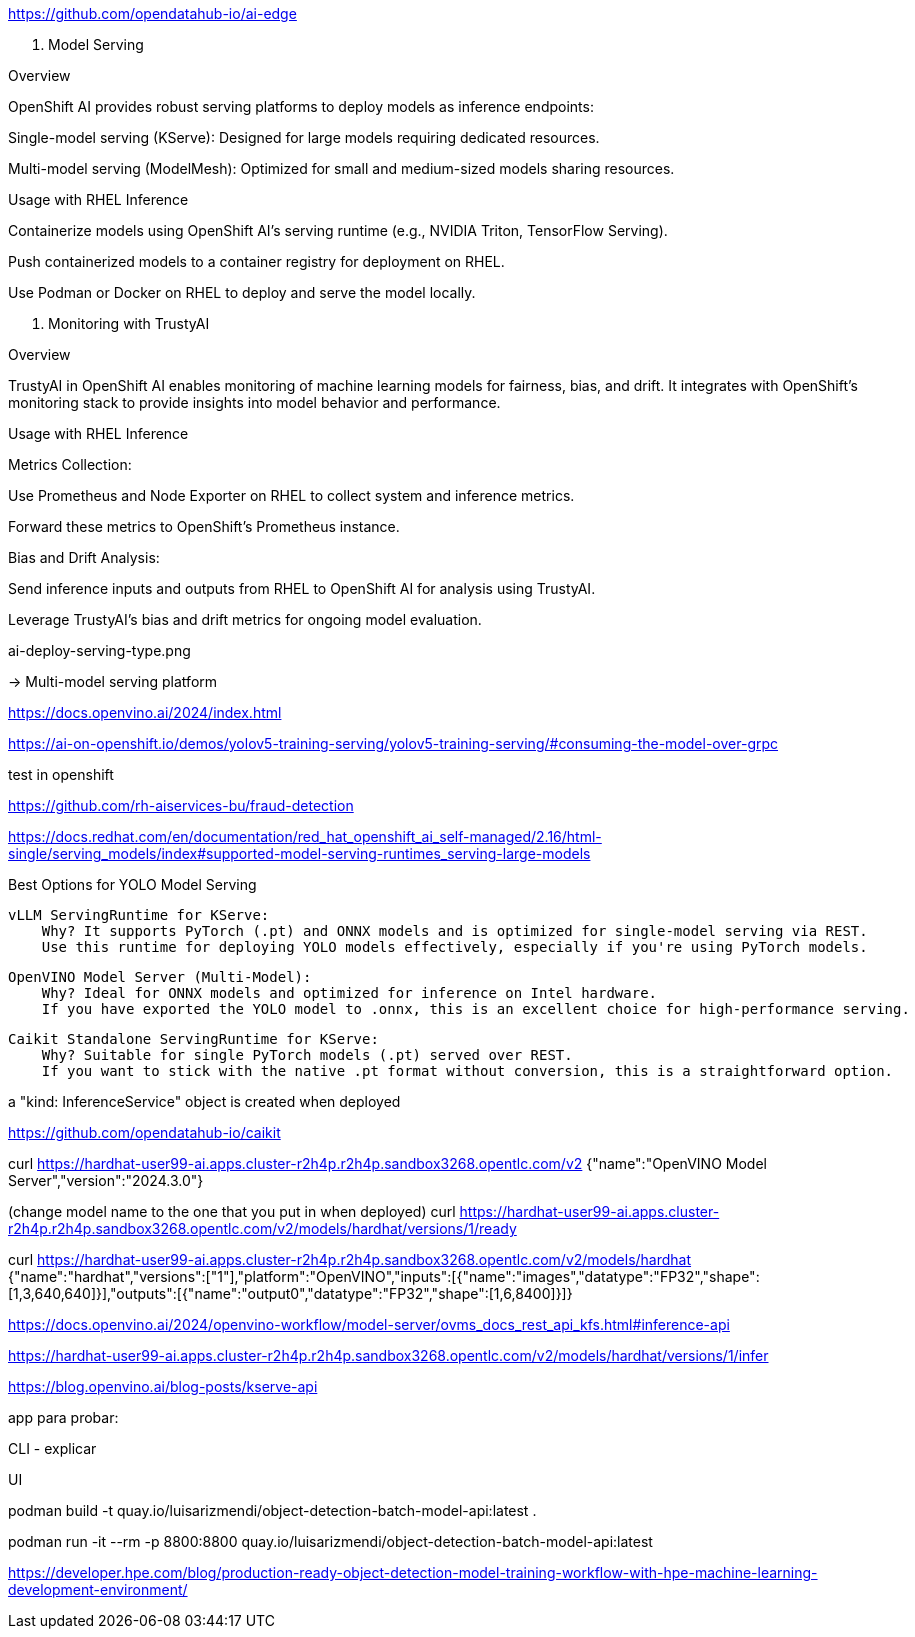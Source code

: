 






https://github.com/opendatahub-io/ai-edge












2. Model Serving

Overview

OpenShift AI provides robust serving platforms to deploy models as inference endpoints:

Single-model serving (KServe): Designed for large models requiring dedicated resources.

Multi-model serving (ModelMesh): Optimized for small and medium-sized models sharing resources.

Usage with RHEL Inference

Containerize models using OpenShift AI’s serving runtime (e.g., NVIDIA Triton, TensorFlow Serving).

Push containerized models to a container registry for deployment on RHEL.

Use Podman or Docker on RHEL to deploy and serve the model locally.

3. Monitoring with TrustyAI

Overview

TrustyAI in OpenShift AI enables monitoring of machine learning models for fairness, bias, and drift. It integrates with OpenShift’s monitoring stack to provide insights into model behavior and performance.

Usage with RHEL Inference

Metrics Collection:

Use Prometheus and Node Exporter on RHEL to collect system and inference metrics.

Forward these metrics to OpenShift’s Prometheus instance.

Bias and Drift Analysis:

Send inference inputs and outputs from RHEL to OpenShift AI for analysis using TrustyAI.

Leverage TrustyAI’s bias and drift metrics for ongoing model evaluation.










ai-deploy-serving-type.png

->  Multi-model serving platform









https://docs.openvino.ai/2024/index.html







https://ai-on-openshift.io/demos/yolov5-training-serving/yolov5-training-serving/#consuming-the-model-over-grpc




test in openshift 



https://github.com/rh-aiservices-bu/fraud-detection






https://docs.redhat.com/en/documentation/red_hat_openshift_ai_self-managed/2.16/html-single/serving_models/index#supported-model-serving-runtimes_serving-large-models






Best Options for YOLO Model Serving

    vLLM ServingRuntime for KServe:
        Why? It supports PyTorch (.pt) and ONNX models and is optimized for single-model serving via REST.
        Use this runtime for deploying YOLO models effectively, especially if you're using PyTorch models.

    OpenVINO Model Server (Multi-Model):
        Why? Ideal for ONNX models and optimized for inference on Intel hardware.
        If you have exported the YOLO model to .onnx, this is an excellent choice for high-performance serving.

    Caikit Standalone ServingRuntime for KServe:
        Why? Suitable for single PyTorch models (.pt) served over REST.
        If you want to stick with the native .pt format without conversion, this is a straightforward option.













a "kind: InferenceService" object is created when deployed






















https://github.com/opendatahub-io/caikit















































curl https://hardhat-user99-ai.apps.cluster-r2h4p.r2h4p.sandbox3268.opentlc.com/v2
{"name":"OpenVINO Model Server","version":"2024.3.0"}




(change model name to the one that you put in when deployed)
curl https://hardhat-user99-ai.apps.cluster-r2h4p.r2h4p.sandbox3268.opentlc.com/v2/models/hardhat/versions/1/ready






curl https://hardhat-user99-ai.apps.cluster-r2h4p.r2h4p.sandbox3268.opentlc.com/v2/models/hardhat
{"name":"hardhat","versions":["1"],"platform":"OpenVINO","inputs":[{"name":"images","datatype":"FP32","shape":[1,3,640,640]}],"outputs":[{"name":"output0","datatype":"FP32","shape":[1,6,8400]}]}









https://docs.openvino.ai/2024/openvino-workflow/model-server/ovms_docs_rest_api_kfs.html#inference-api



https://hardhat-user99-ai.apps.cluster-r2h4p.r2h4p.sandbox3268.opentlc.com/v2/models/hardhat/versions/1/infer





https://blog.openvino.ai/blog-posts/kserve-api






app para probar: 

CLI - explicar


UI

podman build -t quay.io/luisarizmendi/object-detection-batch-model-api:latest .

podman run -it --rm -p 8800:8800 quay.io/luisarizmendi/object-detection-batch-model-api:latest












https://developer.hpe.com/blog/production-ready-object-detection-model-training-workflow-with-hpe-machine-learning-development-environment/